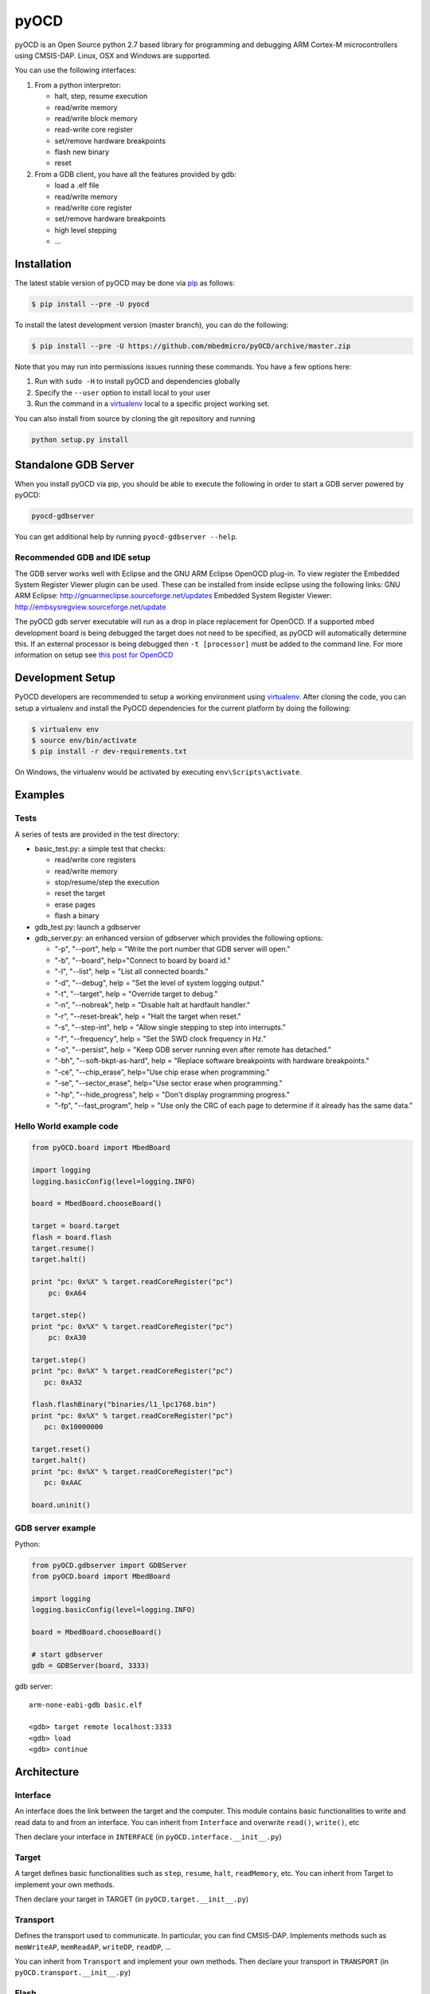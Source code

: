 pyOCD
=====

pyOCD is an Open Source python 2.7 based library for programming and debugging 
ARM Cortex-M microcontrollers using CMSIS-DAP. Linux, OSX and Windows are 
supported.

You can use the following interfaces:

#. From a python interpretor:

   -  halt, step, resume execution
   -  read/write memory
   -  read/write block memory
   -  read-write core register
   -  set/remove hardware breakpoints
   -  flash new binary
   -  reset

#. From a GDB client, you have all the features provided by gdb:

   -  load a .elf file
   -  read/write memory
   -  read/write core register
   -  set/remove hardware breakpoints
   -  high level stepping
   -  ...

Installation
------------

The latest stable version of pyOCD may be done via  `pip <https://pip.pypa.io/en/stable/index.html>`__ as follows:

.. code:: shell

    $ pip install --pre -U pyocd

To install the latest development version (master branch), you can do
the following:

.. code:: shell

    $ pip install --pre -U https://github.com/mbedmicro/pyOCD/archive/master.zip

Note that you may run into permissions issues running these commands.
You have a few options here:

#. Run with ``sudo -H`` to install pyOCD and dependencies globally
#. Specify the ``--user`` option to install local to your user
#. Run the command in a `virtualenv <https://virtualenv.pypa.io/en/latest/>`__ 
   local to a specific project working set.

You can also install from source by cloning the git repository and running

.. code:: shell

    python setup.py install

Standalone GDB Server
---------------------

When you install pyOCD via pip, you should be able to execute the
following in order to start a GDB server powered by pyOCD:

.. code:: shell

    pyocd-gdbserver

You can get additional help by running ``pyocd-gdbserver --help``.

Recommended GDB and IDE setup
~~~~~~~~~~~~~~~~~~~~~~~~~~~~~

The GDB server works well with Eclipse and the GNU ARM Eclipse OpenOCD plug-in.
To view register the Embedded System Register Viewer plugin can be used.
These can be installed from inside eclipse using the following links:
GNU ARM Eclipse: http://gnuarmeclipse.sourceforge.net/updates
Embedded System Register Viewer: http://embsysregview.sourceforge.net/update

The pyOCD gdb server executable will run as a drop in place replacement for
OpenOCD. If a supported mbed development board is being debugged the target
does not need to be specified, as pyOCD will automatically determine this.
If an external processor is being debugged then ``-t [processor]`` must
be added to the command line. For more information on setup see
`this post for OpenOCD <http://gnuarmeclipse.livius.net/blog/openocd-debugging/>`__

Development Setup
-----------------

PyOCD developers are recommended to setup a working environment using
`virtualenv <https://virtualenv.pypa.io/en/latest/>`__. After cloning
the code, you can setup a virtualenv and install the PyOCD
dependencies for the current platform by doing the following:

.. code:: console

    $ virtualenv env
    $ source env/bin/activate
    $ pip install -r dev-requirements.txt

On Windows, the virtualenv would be activated by executing
``env\Scripts\activate``.

Examples
--------

Tests
~~~~~

A series of tests are provided in the test directory:

-  basic\_test.py: a simple test that checks:

   -  read/write core registers
   -  read/write memory
   -  stop/resume/step the execution
   -  reset the target
   -  erase pages
   -  flash a binary
    
-  gdb\_test.py: launch a gdbserver
-  gdb\_server.py: an enhanced version of gdbserver which provides the following options:

   -  "-p", "--port", help = "Write the port number that GDB server will open."
   -  "-b", "--board", help="Connect to board by board id."
   -  "-l", "--list", help = "List all connected boards."
   -  "-d", "--debug", help = "Set the level of system logging output."
   -  "-t", "--target", help = "Override target to debug."
   -  "-n", "--nobreak", help = "Disable halt at hardfault handler."
   -  "-r", "--reset-break", help = "Halt the target when reset."
   -  "-s", "--step-int", help = "Allow single stepping to step into interrupts."
   -  "-f", "--frequency", help = "Set the SWD clock frequency in Hz."
   -  "-o", "--persist", help = "Keep GDB server running even after remote has detached."
   -  "-bh", "--soft-bkpt-as-hard", help = "Replace software breakpoints with hardware breakpoints."
   -  "-ce", "--chip\_erase", help="Use chip erase when programming."
   -  "-se", "--sector\_erase", help="Use sector erase when programming."
   -  "-hp", "--hide\_progress", help = "Don't display programming progress."
   -  "-fp", "--fast\_program", help = "Use only the CRC of each page to determine if it already has the same data."

Hello World example code
~~~~~~~~~~~~~~~~~~~~~~~~

.. code:: python

    from pyOCD.board import MbedBoard

    import logging
    logging.basicConfig(level=logging.INFO)

    board = MbedBoard.chooseBoard()

    target = board.target
    flash = board.flash
    target.resume()
    target.halt()

    print "pc: 0x%X" % target.readCoreRegister("pc")
        pc: 0xA64

    target.step()
    print "pc: 0x%X" % target.readCoreRegister("pc")
        pc: 0xA30

    target.step()
    print "pc: 0x%X" % target.readCoreRegister("pc")
       pc: 0xA32

    flash.flashBinary("binaries/l1_lpc1768.bin")
    print "pc: 0x%X" % target.readCoreRegister("pc")
       pc: 0x10000000

    target.reset()
    target.halt()
    print "pc: 0x%X" % target.readCoreRegister("pc")
       pc: 0xAAC

    board.uninit()

GDB server example
~~~~~~~~~~~~~~~~~~

Python:

.. code:: python

    from pyOCD.gdbserver import GDBServer
    from pyOCD.board import MbedBoard

    import logging
    logging.basicConfig(level=logging.INFO)

    board = MbedBoard.chooseBoard()

    # start gdbserver
    gdb = GDBServer(board, 3333)

gdb server:

::

    arm-none-eabi-gdb basic.elf

    <gdb> target remote localhost:3333
    <gdb> load
    <gdb> continue

Architecture
------------

Interface
~~~~~~~~~

An interface does the link between the target and the computer.
This module contains basic functionalities to write and read data to and from
an interface. You can inherit from ``Interface`` and overwrite
``read()``, ``write()``, etc

Then declare your interface in ``INTERFACE`` (in ``pyOCD.interface.__init__.py``)

Target
~~~~~~

A target defines basic functionalities such as ``step``, ``resume``, ``halt``,
``readMemory``, etc. You can inherit from Target to implement your own methods.

Then declare your target in TARGET (in ``pyOCD.target.__init__.py``)

Transport
~~~~~~~~~

Defines the transport used to communicate. In particular, you can find CMSIS-DAP.
Implements methods such as ``memWriteAP``, ``memReadAP``, ``writeDP``, ``readDP``, ...

You can inherit from ``Transport`` and implement your own methods.
Then declare your transport in ``TRANSPORT`` (in ``pyOCD.transport.__init__.py``)

Flash
~~~~~

Contains flash algorithm in order to flash a new binary into the target.

gdbserver
~~~~~~~~~
Start a GDB server. The server listens on a specific port. You can then
connect a GDB client to it and debug/program the target.

Then you can debug a board which is composed by an interface, a target, a transport and a flash
